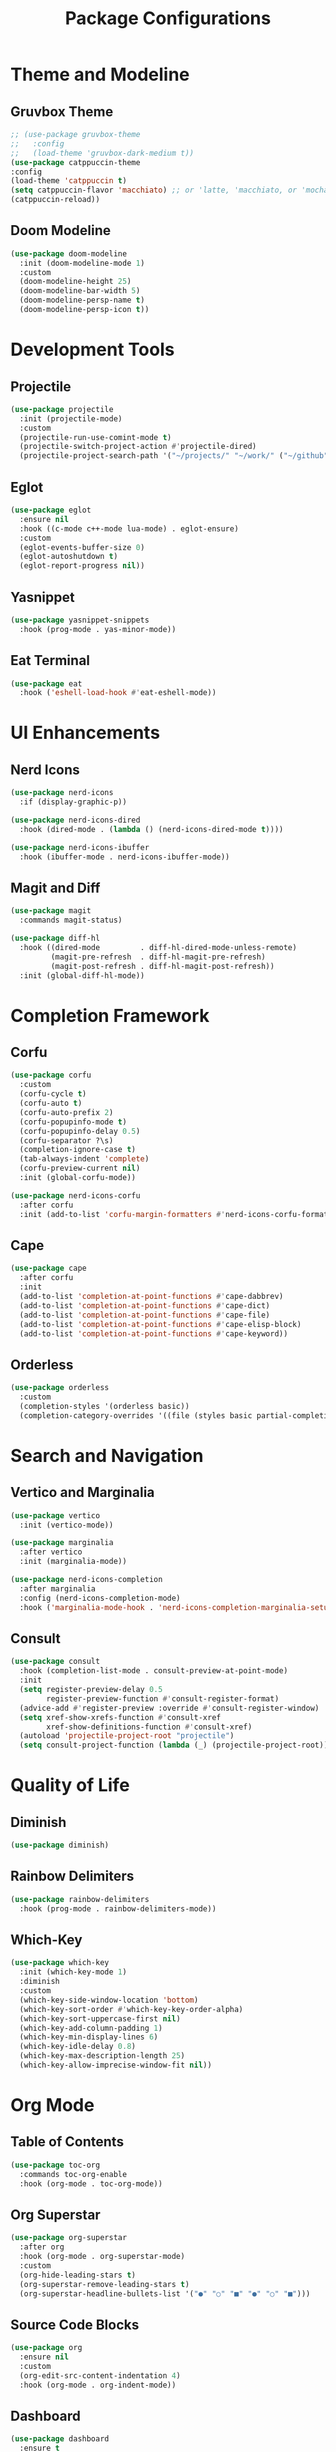 #+TITLE: Package Configurations
#+PROPERTY: header-args:emacs-lisp :tangle ~/.config/MainEmacs/package_configs.el :mkdirp yes

* Theme and Modeline
** Gruvbox Theme
#+begin_src emacs-lisp
        ;; (use-package gruvbox-theme
        ;;   :config
        ;;   (load-theme 'gruvbox-dark-medium t))
        (use-package catppuccin-theme 
        :config
        (load-theme 'catppuccin t)
        (setq catppuccin-flavor 'macchiato) ;; or 'latte, 'macchiato, or 'mocha, or 'frappe
        (catppuccin-reload))
#+end_src

** Doom Modeline
#+begin_src emacs-lisp
  (use-package doom-modeline
    :init (doom-modeline-mode 1)
    :custom
    (doom-modeline-height 25)
    (doom-modeline-bar-width 5)
    (doom-modeline-persp-name t)
    (doom-modeline-persp-icon t))
#+end_src

* Development Tools
** Projectile
#+begin_src emacs-lisp
  (use-package projectile
    :init (projectile-mode)
    :custom
    (projectile-run-use-comint-mode t)
    (projectile-switch-project-action #'projectile-dired)
    (projectile-project-search-path '("~/projects/" "~/work/" ("~/github" . 1))))
#+end_src

** Eglot
#+begin_src emacs-lisp
  (use-package eglot
    :ensure nil
    :hook ((c-mode c++-mode lua-mode) . eglot-ensure)
    :custom
    (eglot-events-buffer-size 0)
    (eglot-autoshutdown t)
    (eglot-report-progress nil))
#+end_src

** Yasnippet
#+begin_src emacs-lisp
  (use-package yasnippet-snippets
    :hook (prog-mode . yas-minor-mode))
#+end_src

** Eat Terminal
#+begin_src emacs-lisp
  (use-package eat
    :hook ('eshell-load-hook #'eat-eshell-mode))
#+end_src

* UI Enhancements
** Nerd Icons
#+begin_src emacs-lisp
  (use-package nerd-icons
    :if (display-graphic-p))

  (use-package nerd-icons-dired
    :hook (dired-mode . (lambda () (nerd-icons-dired-mode t))))

  (use-package nerd-icons-ibuffer
    :hook (ibuffer-mode . nerd-icons-ibuffer-mode))
#+end_src

** Magit and Diff
#+begin_src emacs-lisp
  (use-package magit
    :commands magit-status)

  (use-package diff-hl
    :hook ((dired-mode         . diff-hl-dired-mode-unless-remote)
           (magit-pre-refresh  . diff-hl-magit-pre-refresh)
           (magit-post-refresh . diff-hl-magit-post-refresh))
    :init (global-diff-hl-mode))
#+end_src

* Completion Framework
** Corfu
#+begin_src emacs-lisp
  (use-package corfu
    :custom
    (corfu-cycle t)
    (corfu-auto t)
    (corfu-auto-prefix 2)
    (corfu-popupinfo-mode t)
    (corfu-popupinfo-delay 0.5)
    (corfu-separator ?\s)
    (completion-ignore-case t)
    (tab-always-indent 'complete)
    (corfu-preview-current nil)
    :init (global-corfu-mode))

  (use-package nerd-icons-corfu
    :after corfu
    :init (add-to-list 'corfu-margin-formatters #'nerd-icons-corfu-formatter))
#+end_src

** Cape
#+begin_src emacs-lisp
  (use-package cape
    :after corfu
    :init
    (add-to-list 'completion-at-point-functions #'cape-dabbrev)
    (add-to-list 'completion-at-point-functions #'cape-dict)
    (add-to-list 'completion-at-point-functions #'cape-file)
    (add-to-list 'completion-at-point-functions #'cape-elisp-block)
    (add-to-list 'completion-at-point-functions #'cape-keyword))
#+end_src

** Orderless
#+begin_src emacs-lisp
  (use-package orderless
    :custom
    (completion-styles '(orderless basic))
    (completion-category-overrides '((file (styles basic partial-completion)))))
#+end_src

* Search and Navigation
** Vertico and Marginalia
#+begin_src emacs-lisp
  (use-package vertico
    :init (vertico-mode))

  (use-package marginalia
    :after vertico
    :init (marginalia-mode))

  (use-package nerd-icons-completion
    :after marginalia
    :config (nerd-icons-completion-mode)
    :hook ('marginalia-mode-hook . 'nerd-icons-completion-marginalia-setup))
#+end_src

** Consult
#+begin_src emacs-lisp
  (use-package consult
    :hook (completion-list-mode . consult-preview-at-point-mode)
    :init
    (setq register-preview-delay 0.5
          register-preview-function #'consult-register-format)
    (advice-add #'register-preview :override #'consult-register-window)
    (setq xref-show-xrefs-function #'consult-xref
          xref-show-definitions-function #'consult-xref)
    (autoload 'projectile-project-root "projectile")
    (setq consult-project-function (lambda (_) (projectile-project-root))))
#+end_src

* Quality of Life
** Diminish
#+begin_src emacs-lisp
  (use-package diminish)
#+end_src

** Rainbow Delimiters
#+begin_src emacs-lisp
  (use-package rainbow-delimiters
    :hook (prog-mode . rainbow-delimiters-mode))
#+end_src

** Which-Key
#+begin_src emacs-lisp
  (use-package which-key
    :init (which-key-mode 1)
    :diminish
    :custom
    (which-key-side-window-location 'bottom)
    (which-key-sort-order #'which-key-key-order-alpha)
    (which-key-sort-uppercase-first nil)
    (which-key-add-column-padding 1)
    (which-key-min-display-lines 6)
    (which-key-idle-delay 0.8)
    (which-key-max-description-length 25)
    (which-key-allow-imprecise-window-fit nil))
#+end_src

* Org Mode
** Table of Contents
#+begin_src emacs-lisp
  (use-package toc-org
    :commands toc-org-enable
    :hook (org-mode . toc-org-mode))
#+end_src

** Org Superstar
#+begin_src emacs-lisp
  (use-package org-superstar
    :after org
    :hook (org-mode . org-superstar-mode)
    :custom
    (org-hide-leading-stars t)
    (org-superstar-remove-leading-stars t)
    (org-superstar-headline-bullets-list '("●" "○" "■" "●" "○" "■")))
#+end_src

** Source Code Blocks
#+begin_src emacs-lisp
  (use-package org
    :ensure nil
    :custom
    (org-edit-src-content-indentation 4)
    :hook (org-mode . org-indent-mode))
#+end_src
** Dashboard
#+begin_src emacs-lisp
(use-package dashboard
  :ensure t
  :config
  ;; Center dashboard content
  (setq dashboard-center-content t
        dashboard-vertically-center-content t)

  ;; Function to load a random ASCII banner from your ASCII.txt file
  (defun my/dashboard-set-random-banner ()
    "Set a random ASCII banner for dashboard from ASCII.txt."
    (let* ((ascii-file (expand-file-name "~/.config/MainEmacs/ASCII.txt"))
           (content (with-temp-buffer
                      (insert-file-contents ascii-file)
                      (buffer-string)))
           ;; Split on lines that contain exactly three dashes
           (banners (split-string content "\n---\n" t)))
      (when banners
        (let* ((banner (nth (random (length banners)) banners))
               ;; Write banner to a temporary .txt file
               (tmp-banner-file (make-temp-file "dashboard-banner-" nil ".txt")))
          (with-temp-file tmp-banner-file
            (insert banner))
          ;; Set the dashboard banner to the temporary file
          (setq dashboard-startup-banner tmp-banner-file)))))

  ;; Advise dashboard-insert-banner to run our randomization each time
  (advice-add 'dashboard-insert-banner :before #'my/dashboard-set-random-banner)

  ;; Define dashboard items
  (setq dashboard-items '((recents   . 5)
                          (bookmarks . 5)
                          (projects  . 5)
                          (agenda    . 5)))

  ;; Define custom shortcut keys
  (setq dashboard-item-shortcuts '((recents   . "r")
                                   (bookmarks . "m")
                                   (projects  . "p")
                                   (agenda    . "a")))

  ;; Function to insert a shortcut key before each section
  (defun my/dashboard-insert-shortcut (list-size list-display-name list-name)
    "Insert a shortcut key before each section."
    (let ((shortcut (cdr (assoc list-name dashboard-item-shortcuts))))
      (when shortcut
        (insert (format "[%s] %s\n" shortcut list-display-name)))))

  ;; Add the shortcut insertion function to the dashboard's item generators
  (setq dashboard-item-generators
        '((recents   . (lambda (list-size) (my/dashboard-insert-shortcut list-size "Recent Files" 'recents) (dashboard-insert-recents list-size)))
          (bookmarks . (lambda (list-size) (my/dashboard-insert-shortcut list-size "Bookmarks" 'bookmarks) (dashboard-insert-bookmarks list-size)))
          (projects  . (lambda (list-size) (my/dashboard-insert-shortcut list-size "Projects" 'projects) (dashboard-insert-projects list-size)))
          (agenda    . (lambda (list-size) (my/dashboard-insert-shortcut list-size "Agenda" 'agenda) (dashboard-insert-agenda list-size)))))

  ;; Set up dashboard on startup
  (dashboard-setup-startup-hook))

;; Ensure that when Emacs starts (or when using emacsclient without a file),
;; the dashboard is shown
(setq initial-buffer-choice (lambda () (get-buffer-create dashboard-buffer-name)))

;; Function to refresh the dashboard buffer in new frames
(defun my/refresh-dashboard-on-new-frame (frame)
  "Refresh the dashboard buffer in FRAME if it's already open."
  (with-selected-frame frame
    (when (get-buffer dashboard-buffer-name)
      (with-current-buffer dashboard-buffer-name
        (dashboard-refresh-buffer)))))

;; Hook to refresh the dashboard when a new frame is created
(add-hook 'after-make-frame-functions #'my/refresh-dashboard-on-new-frame)

;; Function to open the dashboard in new frames if the current buffer is *scratch*
(defun my/open-dashboard-if-default-buffer (frame)
  "In FRAME, if the current buffer is *scratch* and no file is open, open the dashboard."
  (with-selected-frame frame
    (when (and (string= (buffer-name) "*scratch*")
               (not buffer-file-name))
      (dashboard-open))))

;; Hook to open the dashboard in new frames when appropriate
(add-hook 'after-make-frame-functions #'my/open-dashboard-if-default-buffer)

#+end_src
* Finalization
#+begin_src emacs-lisp
  (provide 'package_configs)
#+end_src
